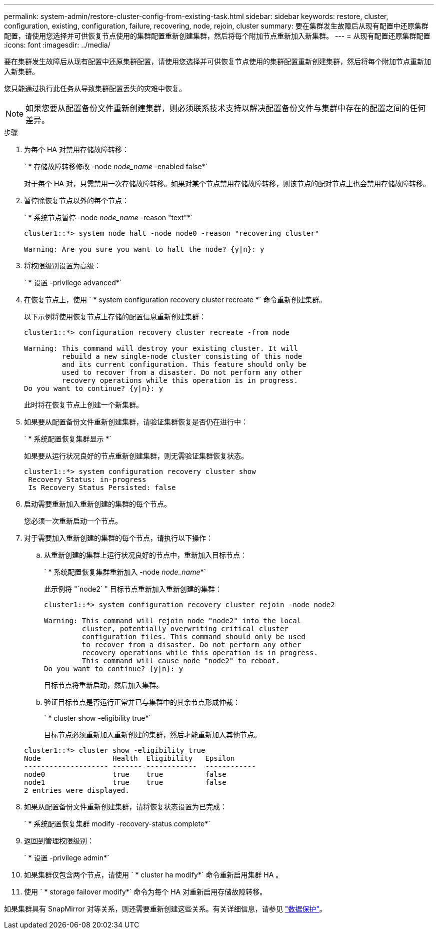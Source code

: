 ---
permalink: system-admin/restore-cluster-config-from-existing-task.html 
sidebar: sidebar 
keywords: restore, cluster, configuration, existing, configuration, failure, recovering, node, rejoin, cluster 
summary: 要在集群发生故障后从现有配置中还原集群配置，请使用您选择并可供恢复节点使用的集群配置重新创建集群，然后将每个附加节点重新加入新集群。 
---
= 从现有配置还原集群配置
:icons: font
:imagesdir: ../media/


[role="lead"]
要在集群发生故障后从现有配置中还原集群配置，请使用您选择并可供恢复节点使用的集群配置重新创建集群，然后将每个附加节点重新加入新集群。

您只能通过执行此任务从导致集群配置丢失的灾难中恢复。

[NOTE]
====
如果您要从配置备份文件重新创建集群，则必须联系技术支持以解决配置备份文件与集群中存在的配置之间的任何差异。

====
.步骤
. 为每个 HA 对禁用存储故障转移：
+
` * 存储故障转移修改 -node _node_name_ -enabled false*`

+
对于每个 HA 对，只需禁用一次存储故障转移。如果对某个节点禁用存储故障转移，则该节点的配对节点上也会禁用存储故障转移。

. 暂停除恢复节点以外的每个节点：
+
` * 系统节点暂停 -node _node_name_ -reason "text"*`

+
[listing]
----
cluster1::*> system node halt -node node0 -reason "recovering cluster"

Warning: Are you sure you want to halt the node? {y|n}: y
----
. 将权限级别设置为高级：
+
` * 设置 -privilege advanced*`

. 在恢复节点上，使用 ` * system configuration recovery cluster recreate *` 命令重新创建集群。
+
以下示例将使用恢复节点上存储的配置信息重新创建集群：

+
[listing]
----
cluster1::*> configuration recovery cluster recreate -from node

Warning: This command will destroy your existing cluster. It will
         rebuild a new single-node cluster consisting of this node
         and its current configuration. This feature should only be
         used to recover from a disaster. Do not perform any other
         recovery operations while this operation is in progress.
Do you want to continue? {y|n}: y
----
+
此时将在恢复节点上创建一个新集群。

. 如果要从配置备份文件重新创建集群，请验证集群恢复是否仍在进行中：
+
` * 系统配置恢复集群显示 *`

+
如果要从运行状况良好的节点重新创建集群，则无需验证集群恢复状态。

+
[listing]
----
cluster1::*> system configuration recovery cluster show
 Recovery Status: in-progress
 Is Recovery Status Persisted: false
----
. 启动需要重新加入重新创建的集群的每个节点。
+
您必须一次重新启动一个节点。

. 对于需要加入重新创建的集群的每个节点，请执行以下操作：
+
.. 从重新创建的集群上运行状况良好的节点中，重新加入目标节点：
+
` * 系统配置恢复集群重新加入 -node _node_name_*`

+
此示例将 "`node2` " 目标节点重新加入重新创建的集群：

+
[listing]
----
cluster1::*> system configuration recovery cluster rejoin -node node2

Warning: This command will rejoin node "node2" into the local
         cluster, potentially overwriting critical cluster
         configuration files. This command should only be used
         to recover from a disaster. Do not perform any other
         recovery operations while this operation is in progress.
         This command will cause node "node2" to reboot.
Do you want to continue? {y|n}: y
----
+
目标节点将重新启动，然后加入集群。

.. 验证目标节点是否运行正常并已与集群中的其余节点形成仲裁：
+
` * cluster show -eligibility true*`

+
目标节点必须重新加入重新创建的集群，然后才能重新加入其他节点。

+
[listing]
----
cluster1::*> cluster show -eligibility true
Node                 Health  Eligibility   Epsilon
-------------------- ------- ------------  ------------
node0                true    true          false
node1                true    true          false
2 entries were displayed.
----


. 如果从配置备份文件重新创建集群，请将恢复状态设置为已完成：
+
` * 系统配置恢复集群 modify -recovery-status complete*`

. 返回到管理权限级别：
+
` * 设置 -privilege admin*`

. 如果集群仅包含两个节点，请使用 ` * cluster ha modify*` 命令重新启用集群 HA 。
. 使用 ` * storage failover modify*` 命令为每个 HA 对重新启用存储故障转移。


如果集群具有 SnapMirror 对等关系，则还需要重新创建这些关系。有关详细信息，请参见 link:../data-protection/index.html["数据保护"]。
